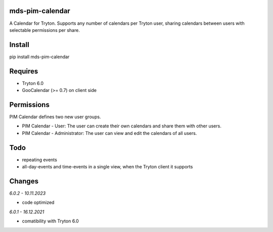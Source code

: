 mds-pim-calendar
================
A Calendar for Tryton.
Supports any number of calendars per Tryton user, sharing calendars
between users with selectable permissions per share.

Install
=======

pip install mds-pim-calendar

Requires
========
- Tryton 6.0
- GooCalendar (>= 0.7)  on client side

Permissions
===========
PIM Calendar defines two new user groups.

* PIM Calendar - User: The user can create their own calendars and share them with other users.
* PIM Calendar - Administrator: The user can view and edit the calendars of all users.


Todo
====
- repeating events
- all-day-events and time-events in a single view, when the Tryton client it supports

Changes
=======

*6.0.2 - 10.11.2023*

- code optimized

*6.0.1 - 16.12.2021*

- comatibility with Tryton 6.0

